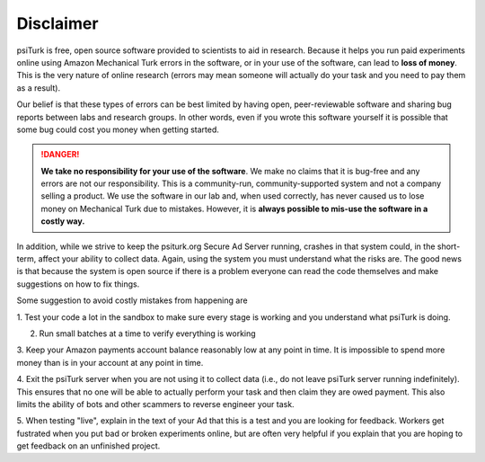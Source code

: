 Disclaimer
==========

psiTurk is free, open source software provided to scientists
to aid in research.  Because it helps you run paid experiments online
using Amazon Mechanical Turk errors in the software, or in your
use of the software, can lead to **loss of money**.  This is the very
nature of online research (errors may mean someone will actually
do your task and you need to pay them as a result).

Our belief is that these types of errors can be best limited
by having open, peer-reviewable software and sharing bug reports
between labs and research groups.  In other words, even if you
wrote this software yourself it is possible that some bug could
cost you money when getting started.

.. danger::

	**We take no responsibility for your use of the software**. We make
	no claims that it is bug-free and any errors are not our
	responsibility.  This is a community-run, community-supported
	system and not a company selling a product.  We use
	the software in our lab and, when used correctly, has never caused
	us to lose money on Mechanical Turk due to mistakes.  However, it is
	**always possible to mis-use the software in a costly way.**

In addition, while we strive to keep the psiturk.org Secure Ad Server running,
crashes in that system could, in the short-term, affect your ability to
collect data.  Again, using the system you must understand what the
risks are.  The good news is that because the system is open source
if there is a problem everyone can read the code themselves and make
suggestions on how to fix things.

Some suggestion to avoid costly mistakes from happening are

1. Test your code a lot in the sandbox to make sure every stage is working
and you understand what psiTurk is doing.

2. Run small batches at a time to verify everything is working

3. Keep your Amazon payments account balance reasonably low at any point
in time.  It is impossible to spend more money than is in your account
at any point in time.

4. Exit the psiTurk server when you are not using it to collect data
(i.e., do not leave psiTurk server running indefinitely).  This ensures
that no one will be able to actually perform your task and then claim
they are owed payment.  This also limits the ability of bots and other
scammers to reverse engineer your task.

5. When testing "live", explain in the text of your Ad that this is a test and
you are looking for feedback.  Workers get fustrated when you put bad
or broken experiments online, but are often very helpful if you explain
that you are hoping to get feedback on an unfinished project.
